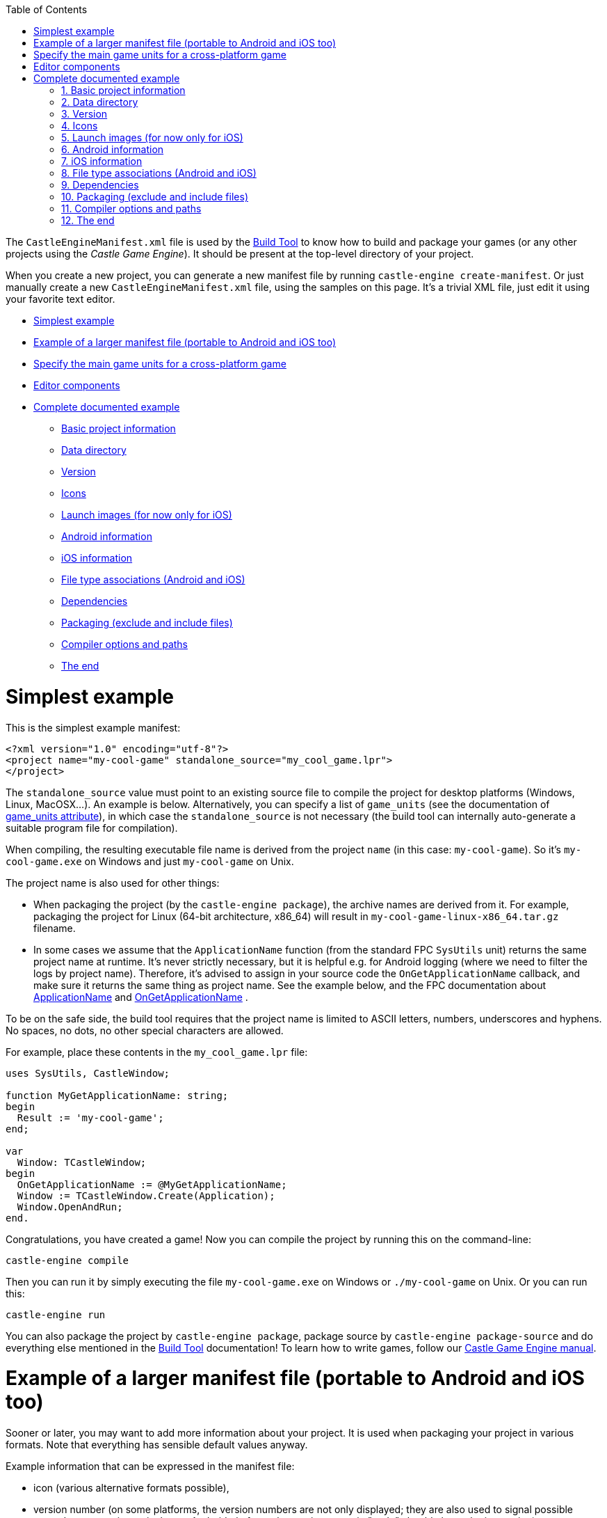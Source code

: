 :doctype: book
:sectnums:
:source-highlighter: coderay
:toc: left

The `CastleEngineManifest.xml` file is used by the link:pass:[Build Tool][Build Tool] to know how to build and package your games (or any other projects using the _Castle Game Engine_). It should be present at the top-level directory of your project.

When you create a new project, you can generate a new manifest file by running `castle-engine create-manifest`. Or just manually create a new `CastleEngineManifest.xml` file, using the samples on this page. It's a trivial XML file, just edit it using your favorite text editor.

* <<simplest-example,Simplest example>>
* <<example-of-a-larger-manifest-file-portable-to-android-and-ios-too,Example of a larger manifest file (portable to Android and iOS too)>>
* <<specify-the-main-game-units-for-a-cross-platform-game,Specify the main game units for a cross-platform game>>
* <<editor-components,Editor components>>
* <<complete-documented-example,Complete documented example>>
 ** <<basic-project-information,Basic project information>>
 ** <<data-directory,Data directory>>
 ** <<version,Version>>
 ** <<icons,Icons>>
 ** <<launch-images-for-now-only-for-ios,Launch images (for now only for iOS)>>
 ** <<android-information,Android information>>
 ** <<ios-information,iOS information>>
 ** <<file-type-associations-android-and-ios,File type associations (Android and iOS)>>
 ** <<dependencies,Dependencies>>
 ** <<packaging-exclude-and-include-files,Packaging (exclude and include files)>>
 ** <<compiler-options-and-paths,Compiler options and paths>>
 ** <<the-end,The end>>

= Simplest example

This is the simplest example manifest:

[,xml]
----
<?xml version="1.0" encoding="utf-8"?>
<project name="my-cool-game" standalone_source="my_cool_game.lpr">
</project>
----

The `standalone_source` value must point to an existing source file to compile the project for desktop platforms (Windows, Linux, MacOSX...). An example is below. Alternatively, you can specify a list of `game_units` (see the documentation of <<game_units-attribute,game_units attribute>>), in which case the `standalone_source` is not necessary (the build tool can internally auto-generate a suitable program file for compilation).

When compiling, the resulting executable file name is derived from the project `name` (in this case: `my-cool-game`). So it's `my-cool-game.exe` on Windows and just `my-cool-game` on Unix.

The project name is also used for other things:

* When packaging the project (by the `castle-engine package`), the archive names are derived from it. For example, packaging the project for Linux (64-bit architecture, x86_64) will result in `my-cool-game-linux-x86_64.tar.gz` filename.
* In some cases we assume that the `ApplicationName` function (from the standard FPC `SysUtils` unit) returns the same project name at runtime. It's never strictly necessary, but it is helpful e.g. for Android logging (where we need to filter the logs by project name). Therefore, it's advised to assign in your source code the `OnGetApplicationName` callback, and make sure it returns the same thing as project name. See the example below, and the FPC documentation about http://www.freepascal.org/docs-html/rtl/sysutils/applicationname.html[ApplicationName] and http://www.freepascal.org/docs-html/rtl/sysutils/ongetapplicationname.html[OnGetApplicationName] .

To be on the safe side, the build tool requires that the project name is limited to ASCII letters, numbers, underscores and hyphens. No spaces, no dots, no other special characters are allowed.

For example, place these contents in the `my_cool_game.lpr` file:

[,pascal]
----
uses SysUtils, CastleWindow;

function MyGetApplicationName: string;
begin
  Result := 'my-cool-game';
end;

var
  Window: TCastleWindow;
begin
  OnGetApplicationName := @MyGetApplicationName;
  Window := TCastleWindow.Create(Application);
  Window.OpenAndRun;
end.
----

Congratulations, you have created a game! Now you can compile the project by running this on the command-line:

----
castle-engine compile
----

Then you can run it by simply executing the file `my-cool-game.exe` on Windows or `./my-cool-game` on Unix. Or you can run this:

----
castle-engine run
----

You can also package the project by `castle-engine package`, package source by `castle-engine package-source` and do everything else mentioned in the link:pass:[Build Tool][Build Tool] documentation! To learn how to write games, follow our https://castle-engine.io/manual_intro.php[Castle Game Engine manual].

= Example of a larger manifest file (portable to Android and iOS too)

Sooner or later, you may want to add more information about your project. It is used when packaging your project in various formats. Note that everything has sensible default values anyway.

Example information that can be expressed in the manifest file:

* icon (various alternative formats possible),
* version number (on some platforms, the version numbers are not only displayed; they are also used to signal possible upgrades to user; in particular, on Android platform, the version numeric "code" should always be increasing),
* author,
* screen orientation (for mobile devices; by default, all orientations are OK, and they can change at runtime),
* additional Android and iOS services (to integrate 3rd party services into your game, like _Google Play Games_ or _Apple Game Center_; see link:pass:[Android Project Services Integrated with Castle Game Engine][Android Project Services Integrated with Castle Game Engine] and link:pass:[iOS Services][iOS Services] for more information).

Below is a sample project manifest with more information:

[,xml]
----
<?xml version="1.0" encoding="utf-8"?>
<project name="my-cool-game"
  standalone_source="my_cool_game_standalone.lpr"
  game_units="MyGameMainUnit"
  caption="My Cool Game"
  author="My Cool Game Company"
  qualified_name="org.mycoolcompany.my.cool.game"
  screen_orientation="landscape">
  <version value="1.0" code="1" />
  <icons>
    <icon path="icon.png" />
  </icons>
  <android project_type="integrated">
    <services>
      <service name="vibrate" />
    </services>
  </android>
</project>
----

= Specify the main game units for a cross-platform game

To create a cross-platform game (that easily compiles to standalone, Android, iOS and other targets) you should use the `game_units` attribute in your manifest file. Like this:

[,xml]
----
<?xml version="1.0" encoding="utf-8"?>
<project name="my-cool-game" game_units="MainCoolGameUnit">
</project>
----

The above example is a complete `CastleEngineManifest.xml` file, that allows to compile your game to any platform.

* You can specify multiple unit names, separated by commas, like `game_units="OneUnit, TheOtherUnit"`. All the listed units will be automatically compiled into the game. But typically it is enough to specify a single _main unit_, and this unit can pull the other units by using them by a `uses SomeOtherUnit;` declaration in the Pascal source code.
+
The `initialization` section of one of your units must create an instance of the class https://castle-engine.io/apidoc-unstable/html/CastleWindow.TCastleWindowBase.html[TCastleWindowBase], and you must set it as https://castle-engine.io/apidoc-unstable/html/CastleWindow.TCastleApplication.html#MainWindow[Application.MainWindow]. Any example code, in particular all new projects created by the https://castle-engine.io/manual_editor.php[CGE editor], have a code doing this in `GameInitialize` unit.

* The main program (or library) file, suitable for each platform, will be created automatically before every compilation, if you don't set appropriate `xxx_source` attribute for your platform. So if you don't set `android_source` / `ios_source` / `standalone_source` / `plugin_source`, but request compilation to a given platform, we will automatically generate a program (or library) file as necessary.
+
*This is an important attribute to use when making a game portable to both standalone and mobile*. It allows you to avoid writing _any_ Android or iOS specific code. And you don't need to maintain the main program / library files. (These are the files typically with `.lpr` extension for FPC / Lazarus or `.dpr` for Delphi.)

* NOTE: In order to use http://www.lazarus-ide.org/[Lazarus] or https://www.embarcadero.com/products/Delphi[Delphi] to develop and debug your application, it is often useful anyway to create the main program file for the standalone platform. You can even create and maintain it automatically using `castle-engine generate-program` command, see https://github.com/castle-engine/castle-engine/wiki/Build-Tool#generate-program[the documentation].
+
In this case you should specify the generated `my_cool_game.lpr` file in the `standalone_source` attribute. The other platforms (Android, iOS) can still use an auto-generated library file.
+
The standalone program file can be customized to initialize a specific window size or fullscreen mode, to parse command-line options and so on. These are features not available on mobile devices.

* NOTE: make sure that the compiler can find the units mentioned in game_units (just like every other unit necessary). For example, you can add these lines to add `code/` subdirectory to your unit search path:
+
----
 <compiler_options>
   <search_paths>
     <path value="code/" />
   </search_paths>
 </compiler_options>
----

= Editor components

Your game can define custom component classes useful with the _Castle Game Engine Editor_. These component classes heave to descend from `TCastleUserInterface` or `TCastleTransform`, and must be registered in the `initialization` section of some unit by calling `RegisterSerializableComponent(TMyButton, 'My Button');`.

You should list the units that contain these components in the `editor_units` attribute, which has a syntax similar to the `game_units` attribute: a number of units separated by commas.

When you call the build tool with `castle-engine editor` command, it will automatically build and run a special version of the CGE editor with your `editor_units` included. This way you get special editor version that includes your project-specific components.

= Complete documented example

This section documents the complete manifest file, with every possible attribute documented.

== Basic project information

[,xml]
----
<?xml version="1.0" encoding="utf-8"?>
<project name="my_game"
  caption="My Game Title"
  author="My Name"
  qualified_name="org.domain.my.my_game"
  executable_name="my_game"
  standalone_source="code/my_game.lpr"
  android_source="code/my_game_android.lpr"
  ios_source="code/my_game_ios.lpr"
  plugin_source="code/my_game_plugin.lpr"
  game_units="MyMainGameUnit, MyOtherGameUnit"
  editor_units="MyVisualComponents"
  screen_orientation="any"
  fullscreen_immersive="true"
  lazarus_project="my_game.lpi"
  delphi_project="my_game.dproj"
  build_using_lazbuild="false"
  compiler="autodetect"
>
...
----

The `<project>` attributes:

* `name`: Required name of your game. It determines the names of various output files/packages of your game. It should not contain spaces or non-ASCII characters. It's best to also specify it as OnGetApplicationName inside your code.
* `caption`: User-visible game title. Optional (by default equal to `name`). Here you can use spaces, any special characters and so on.
* `author`: Author and/or company name. Optional. Used where suitable in the metadata information in the final package or binary.
* `qualified_name`: Unique identifier of your game for some purposes (e.g. used by various Android stores, iOS AppStore, Windows manifest). It is optional (by default equal to `name` limited to alphanumeric characters and a dot).
  A convention is to derive this from the website address of your project. For example, for a game hosted on https://example.org/tetris , a sensible qualified name would be "org.example.tetris". But this is just a convention (no automatic mechanism will actually check is the portion of the name an existing domain name on the Internet), the only important fact is to make this string really unique.
* `executable_name`: Binary name (without platform-specific extension, like `.exe` on Windows). Optional, by default equal to just `name`.
* `standalone_source`: Main file for standalone (desktop -- Windows, Linux, MacOSX...) targets. Optional. You need to provide this, or the `game_units`, to compile for standalone platforms.
* _(Deprecated)_ `android_source`, `ios_source`, `plugin_source`: Main file for a specified target. Optional. Using these attributes is discouraged: it's much better to specify only `game_units`, and let the engine auto-generate the appropriate main file for you. You need to understand a little the engine internals to create a valid `xxx_source` for Android, iOS or web plugin.
* `screen_orientation`: Desired screen orientation on devices that support it, e.g. on Android. Allowed values are `any` (default), `landscape`, `portrait`.
* `fullscreen_immersive `: Indicates whether you want to have the status bar and navigation buttons hidden on Android and iOS . Allowed values are `true` (default), `false`.
* `game_units`: List of game units. To be included in the auto-generated library or program of your application. See the section above for more information.
* `editor_units`: List of the units that register custom components useful in CGE editor. See the section above for more information.
* `lazarus_project`: The Lazarus project (`.lpi` extension) file of this project. It will be used to open this project in Lazarus. It will also be used to compile it, if `build_using_lazbuild`. By default this is calculated as `standalone_source` with extension changed to `.lpi`.
* `build_using_lazbuild`:
 ** If this is `false` (default) then we use plain FPC to compile, passing command-line parameters to find the CGE unis and other options listed in `compiler_options`.
 ** If `true` then we will compile using https://wiki.lazarus.freepascal.org/lazbuild[lazbuild] through the LPI file defined by `lazarus_project`. This is useful if your project uses Lazarus LCL, or other package distributed as Lazarus LPK file. Thanks to `lazbuild` and LPI file, these packages will be automatically correctly used. On the other hand, some other features of the build tool do not work (instead we rely that you configured the project in Lazarus correctly):
  *** We do not construct the FPC command-line anymore, so we ignore custom `compiler_options`.
  *** We don't pass location of CGE units to lazbuild (Lazarus projects should use `castle_base` and `castle_window` / `castle_components` packages).
  *** We don't pass any compilation syntax options, but this usually doesn't matter (because our `castle_xxx` packages are compiled with proper options, and for your own projects -- the Lazarus defaults are largely similar to CGE defaults, e.g. using ObjFpc mode with AnsiStrings).
  *** We do not pass `--mode` (Lazarus supports build modes, but not all projects define Debug/Release modes).
* `delphi_project` points to the `xxx.dproj` file of the project. By default this is calculated as `standalone_source` with extension changed to `.dprof`.
* `compiler` changes the default compiler used to compile this project (note that command-line `--compiler=xxx` option of the build tool can override it):
 ** `autodetect` (default) - use FPC or Delphi, whichever first is found
 ** `fpc`
 ** `delphi`

== Data directory

By default, we expect a subdirectory named `data` inside the project directory. This is the only "special" directory name for _Castle Game Engine_ projects, it will be specially packaged, and https://castle-engine.io/manual_data_directory.php[your application can read from it on any platform using URL like 'castle-data:/xxx.png'].

If you don't have any data files in your project, you can say it explicitly to avoid some warnings from the build tool:

[,xml]
----
...
  <data exists="false" />
...
----

== Version

[,xml]
----
...
  <version value="1.0.0" code="1" />
...
----

The `<version>` element declares program version. It is used when packaging for some formats (Android package, Windows executable information, iOS project). Attributes:

* `value`: User-visible version name. Any string representing your version. We advise (but do not strictly require) to use the _major.minor.release_ format for version numbers, with all components being simple integer numbers.
* `code`: Optional (by default 1) version number. This must be an integer number >= 0, specifying the version as a simple number that _always grows_. This may be used by some platforms (like Android) to compare your applications versions to decide when to automatically upgrade.
+
Note that some platforms (notably Google Play) require that this version number starts from 1 (never 0).
+
On the other hand, on some platforms (like link:pass:[Nintendo Switch][]) this number sometimes must be 0.
+
We allow to override this number per-platform using `<override_version>` elements mentioned below. So the global `+<version.../>+` element is just the default version, which may be adjusted per-platform later.

== Icons

[,xml]
----
...
  <icons>
    <icon path="icon.svg" />
    <icon path="icon.png" />
    <icon path="icon.ico" />
  </icons>
...
----

You can provide an optional icon of your application, in various formats, by listing them inside `<icons>` element. Each platform will use the most suitable icon format and size.

For now, Windows will use the .ico version, and Android and iOS will use any version readable by our engine (like .png or .jpg). We take care to use the best icon format in the best possible way, resizing it (with good quality algorithm) if necessary.

== Launch images (for now only for iOS)

[,xml]
----
...
  <launch_images>
    <image path="launch-image-640x1136.png" /> <!-- Will be used on iPhone (Portrait) -->
    <image path="launch-image-1536x2048.png" /> <!-- Will be used on iPad (Portrait) -->
    <image path="launch-image-2048x1536.png" /> <!-- Will be used on iPad (Landscape) -->
    <storyboard
      path="launch-image.png"
      scale="1.0"
      background_color="000000"
    /> <!-- If set, the "storyboard" will be used on all devices since iOS 8, in all orientations -->
  </launch_images>
...
----

iOS shows a _launch image_ when the application starts. Launch image is shown very early, before any CGE code can run and render anything. So it is displayed even before https://castle-engine.io/manual_2d_user_interface.php#section_loading_image[CGE loading image] shows. The point of the launch image is to communicate to the user that the application is, well, launching.

To enable you to customize this, we will use the images defined as `<launch_images>`.

There are 2 ways to customize it (and you can use both):

* Provide a set of `<image>` elements inside `<launch_images>`. This works on all iOS devices.
+
This approach requires a couple of image sizes, with various aspect ratios, to cover all possibilities. We will scan the list of your `<launch_images>` and choose the one with closest aspect ratio (_width / height_ proportion), and use it (eventually resizing if needed). Only if you don't define any `<launch_images>`, we will use a default one. The suggested sizes, and their usage, is shown in the example above.
+
Note that there's no _iPhone Landscape_ launch image. For some reason, Apple doesn't want it, and in landscape iPhone applications it will show the launch image in portrait orientation. To overcome this, you need to use the `<storyboard>` described below.

* Provide a single `<storyboard>` element inside `<launch_images>`. This works on iOS 8 and newer devices.
+
This approach requires you to provide just one launch image, that will be centered on the background of solid color.

 ** `path` is the filename inside CGE project of the launch image. Must be PNG. It doesn't need to be in `data` subdirectory, it can be anywhere in the project (we will copy it anyway to proper Xcode project place). The image can use partial transparency (alpha channel), in which case `background_color` will be visible underneath.
 ** `scale` (default 1.0) determines the scale of the image. This is relative to the default set in CGE, which is to fit the image within 256x256 frame, and allow Xcode storyboard algorithm to scale it to adjust to various devices. The Xcode scaling algorithm _does not_ match CGE UI scaling algorithm. In practice, you just have to experiment if you want a particular size.
 ** `background_color` (default black, i.e. `000000`) is the background color visible around and (if image uses transparency) under the image. This is in hexadecimal notation (as accepted by `HexToColor` CGE function), e.g. use `FFFFFF` for white, use `FF0000` for pure red). You can use pretty much any graphic application to pick a color and copy its value in hexadecimal form (6 or 8 hex digits).

+
Notes for testing: iOS really aggressively caches these launch images. If you change the `launch_image.png`, but the application seems to stubbornly show the same old version (even after you're sure you installed the updated version!), then you may need to use an ugly workaround: uinstall the app _and_ reboot the iOS device before installing the app again. This will show new launch image. Note that doing only one of these things (only reboot, or only uninstall + reinstall) is not enough. See https://github.com/expo/expo/issues/1918 , https://github.com/facebook/react-native/issues/28389 .

== Android information

[,xml]
----
...
  <android
    project_type="integrated"
    compile_sdk_version="27"
    min_sdk_version="16"
    target_sdk_version="27"
  >
    <services>
      <service name="google_play_services" />
      <service name="google_play_games">
        <parameter key="app_id" value="XXXX" />
      </service>
    </services>
  </android>
...
----

The `<android>` element provides various extra Android-specific information.

* See link:pass:[Android-Project-Services-Integrated-with-Castle-Game-Engine][Android services] for a description of `project_type`, and what _services_ are available inside the `<services>` element.
* `compile_sdk_version`: The Android SDK _platform version_ used to compile the project. You must have this version installed in the Android SDK. For example, if this is 27 (the current default), then you must install the _"SDK Platform"_ and _"Google APIs"_ components of the _"Android 6.0 (API 27)"_ section in your Android SDK. Note that this does _not_ determine the minimum (or maximum) Android version your application supports. It is optional, the default value is shown above.
* `min_sdk_version`: The minimum supported Android version. It is a hard limit on where the application is installable, it also limits for which devices it appears in the Google Play store. See the link:pass:[Android-FAQ#what-android-devices-are-supported][Android FAQ: What Android devices are supported?] for a reason behind the current value.
* `target_sdk_version`: Which Android version of Android Java APIs you can use. Don't worry about it, unless you use a specific link:pass:[Android-Project-Services-Integrated-with-Castle-Game-Engine][Android service] that requires increasing this version.
+
Note that with FPC versions earlier than 3.0.2, you cannot increase `target_sdk_version` above 22. That's due to missing PIC support. See http://lists.freepascal.org/pipermail/fpc-devel/2015-September/035948.html and http://fpc-devel.freepascal.narkive.com/tMJHK2Hw/fpc-app-crash-with-has-text-relocations-android-6-0 . Compiling with -fPIC doesn't help, your app will crash then with `+java.lang.IllegalArgumentException: Unable to load native library:...+`

== iOS information

[,xml]
----
...
  <ios
     team="..."
     override_qualified_name="org.example.ios.qualified.name"
     uses_non_exempt_encryption="true|false"
  >
    <override_version value="1.0" code="1" />
    <services>
      <service name="apple_game_center" />
    </services>
  </ios>

...
----

The `<ios>` element provides various extra iOS-specific information.

* `team` is the identifier of your Apple team, used to sign the application. See https://stackoverflow.com/questions/18727894/how-can-i-find-my-apple-developer-team-id-and-team-agent-apple-id[how to find my Apple Developer Id]. You can also set the _Development Team_ using the XCode GUI before compiling the project.
// (And you can see what was written as `DEVELOPMENT_TEAM = ...` to the `xxx.xcodeproj` file, to know what is your team id.)
* `override_qualified_name` overrides the qualified name (by default taken from `qualified_name`) for iOS. This allows you to use different qualified names for Android and iOS applications, in case you need it.
* `<override_version>`, if specified, overrides the main `<version>` only for iOS. This allows you to use different version name for iOS release than the other platforms (Android, desktop etc.), in case you need it. On iOS,
 ** the version display value (`value` within `<version>` or `<override_version>`) must match the version set in _iTunes Connect_ website (where you release iOS applications).
 ** the numeric version code (`code` within `<version>` or `<override_version>`) isn't used for now.
* `uses_non_exempt_encryption` says whether your application uses an encryption that requires you to do some legal things when it is distributed from U.S. This is important for distributing your application internationally from the Apple AppStore, which qualifies as _exporting your application from U.S._.
+
By default this is `true`, which is consistent with the default of the Apple _iTunes Connect_ setting. If your application does not use encryption at all (unlikely, in modern times, as even reading stuff through HTTPS qualifies as _"using encryption"_), or if you fall under some exemptions (e.g. you only use HTTPS), then you can set this to `false`. This way Apple _iTunes Connect_ will no longer bother you about this.
+
https://itunespartner.apple.com/en/apps/faq/Managing%20Your%20Apps_Export%20Compliance[Please read the Apple documentation on this issue]. Setting this to `false` is equivalent to using `<key>ITSAppUsesNonExemptEncryption</key><false/>` in the `xxx-Info.plist` file in your XCode project.

* See the link:pass:[iOS Services][iOS Services] for information what can you use within the `<services>` element.

== File type associations (Android and iOS)

[,xml]
----
...
  <associate_document_types>
    <document_type name="VRML Scene" icon="">
      <file_extension extension="wrl" mime="model/vrml" />
      <file_extension extension="wrz" mime="model/vrml" />
    </document_type>
    <document_type name="ZIP Archive">
      <file_extension extension="zip" mime="application/zip" ios_type_identifier="com.pkware.zip-archive" />
    </document_type>
    ...
  </associate_document_types>

...
----

The `<associate_document_types>` element allows to tell the operating system to associate the given document types to your application. Each document type can specify several file extensions.

The `<document_type>` element defines the document type to associate.

* `name`: string visible to the user on iOS when user taps the file with this type.
* `icon`: icon file shown next to the `name`. When none supplied, the application icon will be used.

The `<file_extension>` element specifies the actual file extension to match.

* `extension`: file extension string without leading dot.
* `mime`: mime type used on iOS.
* `ios_type_identifier`: In case you are associating the well known document type on iOS, you have to set this attribute to one of the system-declared uniform type identifiers, see https://developer.apple.com/library/content/documentation/Miscellaneous/Reference/UTIRef/Articles/System-DeclaredUniformTypeIdentifiers.html#//apple_ref/doc/uid/TP40009259-SW1[Apple documentation]

To make URL opening work on Android, you need to set `<android project_type="integrated">` in the manifest, see <<android-information,Android information>>.

To handle the actual URL to be opened, you have to implement `Window.OnDropFiles` event in your source code.

== Dependencies

[,xml]
----
...
  <dependencies>
    <!-- read font files like .ttf -->
    <dependency name="Freetype" />
    <!-- read .gz files -->
    <dependency name="Zlib" />
    <!-- read .png files -->
    <dependency name="Png" />
    <!-- play sound -->
    <dependency name="Sound" />
    <!-- read .ogg (OggVorbis) compressed audio files -->
    <dependency name="OggVorbis" />
    <!-- ability to download using https (not only http) -->
    <dependency name="Https" />
  </dependencies>
...
----

The `<dependencies>` element allows to explicitly declare dependencies on various libraries. These dependencies are applied on all platforms. On some platforms (for now: Windows, Android, iOS) the necessary libraries are automatically bundled with your binary when packaging.

(Note for Android: It is necessary to use `project_type="integrated"` to have some of the dependencies applied -- like `Sound` and `OggVorbis`.)

Note that it's often not necessary to specify these dependencies. The build tool automatically adds the dependencies when it detects a particular file format in your game `data`. For example, if you have a file `music.ogg`, we will automatically add the `OggVorbis` and `Sound` dependencies.

== Packaging (exclude and include files)

An example usage:

[,xml]
----
...
  <package>
    <include path="documentation/*" recursive="True" />
    <include path="README.txt" />
    <include path="COPYING.GPL2.txt" />
    <exclude path="*.xcf" />
    <exclude path="data/internal/*" />
  </package>
...
----

The `<package>` element allows to fine-tune what files to include in the _package_. Package is created using the `castle-engine package` command of the build tool.

By default, the build tool includes the `data/` subdirectory, the executable file and (on Windows) necessary DLLs. And it excludes some files known to be useful only for development, like `*.xcf` (GIMP), `*.blend*` (Blender), `*~` (backup files from various applications). To be precise, the defaults are like this:

[,xml]
----
...
  <package>
    <include path="my_executable[.exe]" executable_permission="True" />
    <include path="some_necessary_library.dll" />
    <include path="data/*" recursive="True" />

    <exclude path="*.xcf" />
    <exclude path="*.blend*" />
    <exclude path="*~" />
    <exclude path="*/.DS_Store" />
    <exclude path="*/thumbs.db" />
  </package>
...
----

The `<package>` element allows to list additional files/directories to include or exclude.

The important fact to understand _how the inclusion/exclusion masks work_ is that the paths (specified in the `path` attribute) are matched against the relative _path_ (like `data/my_subdirectory/my_image.png`) of every existing file in the project.

* `<include>`: Add given files to the package. The `path` is actually split (by last `/`) into a subdirectory (relative to the project directory) and the mask within it (with wildcards * and ?). We include the files matching the mask within the given subdirectory, possibly recursive (if `recursive="True"`).
+
For example:

 ** `<include path="gfx/textures/*.psd" recursive="True" />` adds files matching `*.psd` that are found inside the subdirectory `gfx/textures/` (or any of it's subdirectories).

+
You can request to set Unix executable bit (like `+chmod +x ...+`) on the packaged file using `+<include ... executable_permission="true" />+` (default `false`). The executable bit will be set, or unset, regardless of the executable bit of the original file.

* `<exclude>`: Exclude files whose whole path (relative to project directory) matches given mask. You can use wildcards * and ?, where * matches any number of any characters, including slash (directory separator).
+
For example:

 ** Use `<exclude path="*.xcf" />` to exclude all GIMP xcf files.
 ** Use `<exclude path="data/internal/*" />` to exclude all files inside data/internal/ subdirectory.
 ** Use `<exclude path="data/internal/*.xcf" />` to exclude all GIMP files inside data/internal/ subdirectory.
 ** Use `<exclude path=".gitignore" />` to exclude file named `.gitignore` but only _at the project top-level directory_.
 ** Use `<exclude path="*/.gitignore" />` to exclude file named `.gitignore` _at any place within the project, not only at the project top-level directory_.
 ** Use `<exclude path=".svn/*" />` to exclude `.svn` subdirectory but only _at the project top-level directory_.
 ** Use `<exclude path="*/.svn/*" />` to exclude `.svn` subdirectory _at any place within the project, not only at the project top-level directory_.

The order of including and excluding:

* first we include all included files,
* then we remove excluded stuff.

The inclusion and exclusion compare _paths_ of _files_. The directories themselves are not considered for inclusion or exclusion. Empty directories (with no included files) are simply not packed.

== Compiler options and paths

[,xml]
----
...
  <compiler_options>
    <search_paths>
      <path value="code/subdirectory/"/>
      <path value="code/another_subdirectory/"/>
    </search_paths>
    <custom_options>
      <option>-dMY_CUSTOM_SYMBOL</option>
    </custom_options>
    <library_paths>
      <path value="static_libraries/"/>
    <library_paths>
  </compiler_options>
...
----

The `<compiler_options>` element contains optional configuration for the compiler (FPC or Delphi):

* `<search_paths>` define additional locations for the source code (units and include files). These are used to search for units and include files.
+
These should be relative paths, like `code/` or `../../some-shared-code` (it is OK to point to parent directories).
+
Note that the main project directory (the one where `CastleEngineManifest.xml` is located) is always searched, regardless of the `<search_paths>`.

////
True, but we don' guarantee it now:
    Note that the directory of the main program/library file is automatically searched for units/include files. This means that, if you specify `standalone_source`, then on standalone platform we will automatically search for units/include files in the same directory as the main program, even if it is not listed on .
////

* `<custom_options>` are custom compiler options, passed directly to the compiler (FPC or Delphi DCC).
+
_TODO: only supported with FPC for now._
+
For example `-dMY_CUSTOM_SYMBOL` means that the symbol `MY_CUSTOM_SYMBOL` will be defined (and can be queried in your code using `{$ifdef MY_CUSTOM_SYMBOL}` ). You can use this also to define some symbols recognized by the engine, e.g. `-dCASTLE_PNG_DYNAMIC` instructs the engine to use dynamic library to load PNG images (which may be much faster, see https://github.com/castle-engine/castle-engine/blob/master/src/common_includes/castleconf.inc[castleconf.inc comments] ).
+
You can also change FPC "syntax mode" by using option `-Mdelphi`. The default FPC mode is "ObjFpc", which is not exactly compatible with Delphi, but has some advantages over Delphi.
+
Note that custom option may also be `@my-custom-config.cfg` in which case FPC reads `my-custom-config.cfg` file, and you can put more options inside (using features like `#IFDEF MSWINDOWS` for platform-specific options).
+
The custom compilation options specified here are also placed in auto-generated Lazarus lpi and lpk files. This is used by `castle-engine generate-program` and `castle-engine editor` commands of the link:pass:[Build Tool][Build Tool]. The point is that _your source code is always compiled with these compilation options_.

* `<library_paths>` define paths where the linked may found `xxx.o` files. This is typically used to statically link with Pascal units code compiled from other languages. It corresponds to the FPC `-Fl` command-line option.
+
_TODO: only supported with FPC for now._

== The end

[,xml]
----
...
</project>
----

End of the manifest file.
